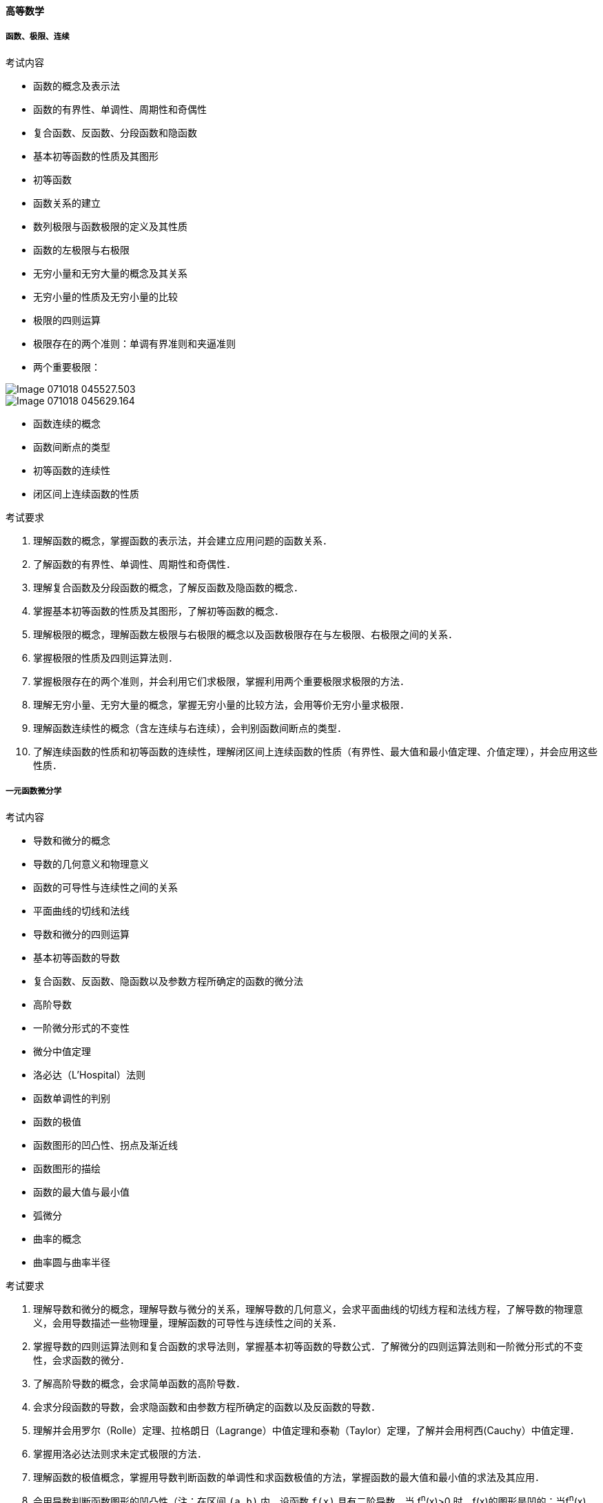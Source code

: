 ==== 高等数学

===== 函数、极限、连续

.考试内容

* 函数的概念及表示法
* 函数的有界性、单调性、周期性和奇偶性
* 复合函数、反函数、分段函数和隐函数
* 基本初等函数的性质及其图形
* 初等函数
* 函数关系的建立
* 数列极限与函数极限的定义及其性质
* 函数的左极限与右极限
* 无穷小量和无穷大量的概念及其关系
* 无穷小量的性质及无穷小量的比较
* 极限的四则运算
* 极限存在的两个准则：单调有界准则和夹逼准则
* 两个重要极限：

image::images/Image-071018-045527.503.png[]

image::images/Image-071018-045629.164.png[]

* 函数连续的概念
* 函数间断点的类型
* 初等函数的连续性
* 闭区间上连续函数的性质

.考试要求

1. 理解函数的概念，掌握函数的表示法，并会建立应用问题的函数关系．
2. 了解函数的有界性、单调性、周期性和奇偶性．
3. 理解复合函数及分段函数的概念，了解反函数及隐函数的概念．
4. 掌握基本初等函数的性质及其图形，了解初等函数的概念．
5. 理解极限的概念，理解函数左极限与右极限的概念以及函数极限存在与左极限、右极限之间的关系．
6. 掌握极限的性质及四则运算法则．
7. 掌握极限存在的两个准则，并会利用它们求极限，掌握利用两个重要极限求极限的方法．
8. 理解无穷小量、无穷大量的概念，掌握无穷小量的比较方法，会用等价无穷小量求极限． 
9. 理解函数连续性的概念（含左连续与右连续），会判别函数间断点的类型．
10. 了解连续函数的性质和初等函数的连续性，理解闭区间上连续函数的性质（有界性、最大值和最小值定理、介值定理），并会应用这些性质．

===== 一元函数微分学

.考试内容

* 导数和微分的概念
* 导数的几何意义和物理意义
* 函数的可导性与连续性之间的关系
* 平面曲线的切线和法线
* 导数和微分的四则运算
* 基本初等函数的导数
* 复合函数、反函数、隐函数以及参数方程所确定的函数的微分法
* 高阶导数
* 一阶微分形式的不变性
* 微分中值定理
* 洛必达（L'Hospital）法则
* 函数单调性的判别
* 函数的极值
* 函数图形的凹凸性、拐点及渐近线
* 函数图形的描绘
* 函数的最大值与最小值
* 弧微分
* 曲率的概念
* 曲率圆与曲率半径

.考试要求

1. 理解导数和微分的概念，理解导数与微分的关系，理解导数的几何意义，会求平面曲线的切线方程和法线方程，了解导数的物理意义，会用导数描述一些物理量，理解函数的可导性与连续性之间的关系．
2. 掌握导数的四则运算法则和复合函数的求导法则，掌握基本初等函数的导数公式．了解微分的四则运算法则和一阶微分形式的不变性，会求函数的微分．
3. 了解高阶导数的概念，会求简单函数的高阶导数．
4. 会求分段函数的导数，会求隐函数和由参数方程所确定的函数以及反函数的导数．
5. 理解并会用罗尔（Rolle）定理、拉格朗日（Lagrange）中值定理和泰勒（Taylor）定理，了解并会用柯西(Cauchy）中值定理．
6. 掌握用洛必达法则求未定式极限的方法．
7. 理解函数的极值概念，掌握用导数判断函数的单调性和求函数极值的方法，掌握函数的最大值和最小值的求法及其应用．
8. 会用导数判断函数图形的凹凸性（注：在区间 `(a,b)` 内，设函数 `f(x)` 具有二阶导数．当 f^n^(x)>0 时，f(x)的图形是凹的；当f^n^(x)<0时，f(x)的图形是凸的），会求函数图形的拐点以及水平、铅直和斜渐近线，会描绘函数的图形．
9．了解曲率、曲率圆和曲率半径的概念，会计算曲率和曲率半径．

===== 一元函数积分学

.考试内容

* 原函数和不定积分的概念
* 不定积分的基本性质
* 基本积分公式
* 定积分的概念和基本性质
* 定积分中值定理
* 积分上限的函数及其导数
* 牛顿-莱布尼茨(Newton-Leibniz)公式
* 不定积分和定积分的换元积分法与分部积分法
* 有理函数、三角函数的有理式和简单无理函数的积分
* 反常（广义）积分
* 定积分的应用

.考试要求

1. 理解原函数的概念，理解不定积分和定积分的概念．
2. 掌握不定积分的基本公式，掌握不定积分和定积分的性质及定积分中值定理，掌握换元积分法与分部积分法．
3. 会求有理函数、三角函数有理式和简单无理函数的积分．
4. 理解积分上限的函数，会求它的导数，掌握牛顿-莱布尼茨公式．
5. 了解反常积分的概念，会计算反常积分．
6. 掌握用定积分表达和计算一些几何量与物理量（平面图形的面积、平面曲线的弧长、旋转体的体积及侧面积、平行截面面积为已知的立体体积、功、引力、压力、质心、形心等）及函数平均值．

===== 多元函数微积分学

.考试内容

* 多元函数的概念
* 二元函数的几何意义
* 二元函数的极限与连续的概念
* 有界闭区域上二元连续函数的性质
* 多元函数的偏导数和全微分  
* 多元复合函数、隐函数的求导法
* 二阶偏导数
* 多元函数的极值和条件极值、最大值和最小值
* 二重积分的概念、基本性质和计算

.考试要求
1. 了解多元函数的概念，了解二元函数的几何意义．
2. 了解二元函数的极限与连续的概念，了解有界闭区域上二元连续函数的性质．
3. 了解多元函数偏导数与全微分的概念，会求多元复合函数一阶、二阶偏导数，会求全微分，了解隐函数存在定理，会求多元隐函数的偏导数．
4. 了解多元函数极值和条件极值的概念，掌握多元函数极值存在的必要条件，了解二元函数极值存在的充分条件，会求二元函数的极值，会用拉格朗日乘数法求条件极值，会求简单多元函数的最大值和最小值，并会解决一些简单的应用问题．
5. 了解二重积分的概念与基本性质，掌握二重积分的计算方法（直角坐标、极坐标）．

===== 常微分方程

.考试内容

* 常微分方程的基本概念
* 变量可分离的微分方程
* 齐次微分方程
* 一阶线性微分方程
* 可降阶的高阶微分方程
* 线性微分方程解的性质及解的结构定理
* 二阶常系数齐次线性微分方程
* 高于二阶的某些常系数齐次线性微分方程
* 简单的二阶常系数非齐次线性微分方程
* 微分方程的简单应用

.考试要求
1. 了解微分方程及其阶、解、通解、初始条件和特解等概念．
2. 掌握变量可分离的微分方程及一阶线性微分方程的解法，会解齐次微分方程．
3. 会用降阶法解下列形式的微分方程：y^(n)^=f(x), y"=f(x,y'), 和 y"=f(y,y').
4. 理解二阶线性微分方程解的性质及解的结构定理．
5. 掌握二阶常系数齐次线性微分方程的解法，并会解某些高于二阶的常系数齐次线性微分方程．
6. 会解自由项为多项式、指数函数、正弦函数、余弦函数以及它们的和与积的二阶常系数非齐次线性微分方程．
7. 会用微分方程解决一些简单的应用问题．
